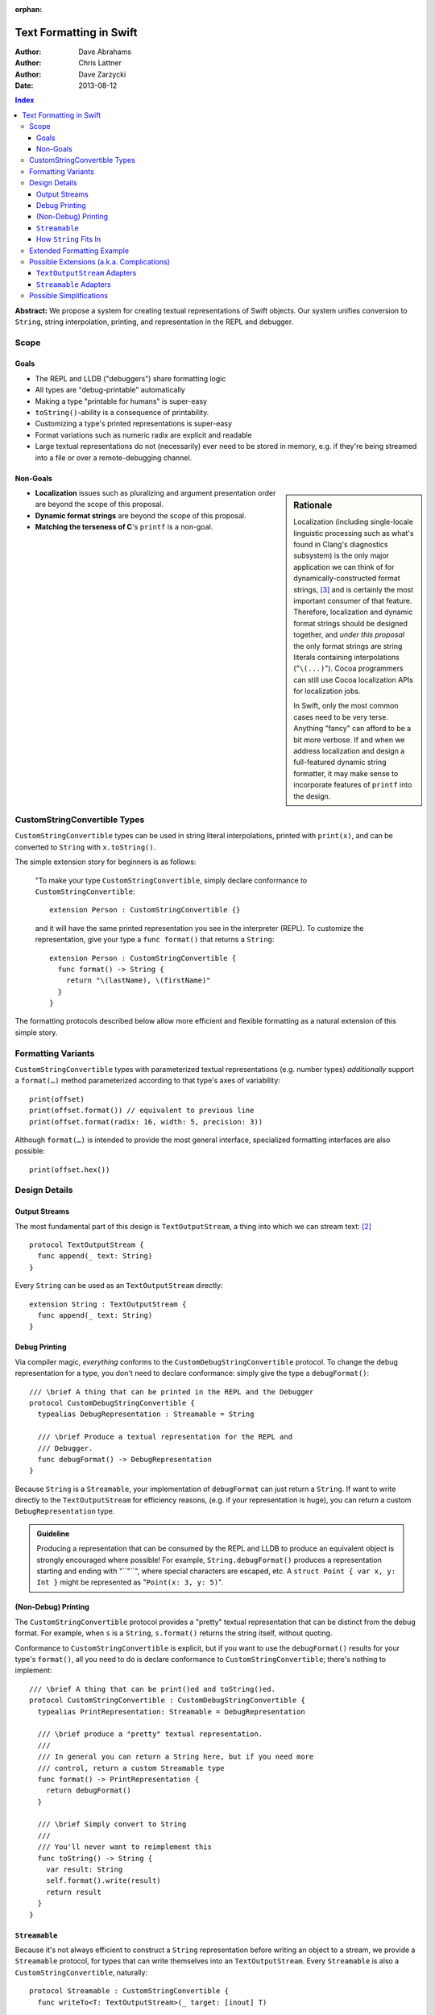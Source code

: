 :orphan:

Text Formatting in Swift
========================

:Author: Dave Abrahams
:Author: Chris Lattner
:Author: Dave Zarzycki
:Date: 2013-08-12


.. contents:: Index

**Abstract:** We propose a system for creating textual representations
of Swift objects. Our system unifies conversion to ``String``, string
interpolation, printing, and representation in the REPL and debugger.

Scope
-----

Goals
.....

* The REPL and LLDB ("debuggers") share formatting logic
* All types are "debug-printable" automatically
* Making a type "printable for humans" is super-easy
* ``toString()``-ability is a consequence of printability.
* Customizing a type's printed representations is super-easy
* Format variations such as numeric radix are explicit and readable
* Large textual representations do not (necessarily) ever need to be
  stored in memory, e.g. if they're being streamed into a file or over
  a remote-debugging channel.

Non-Goals
.........

.. sidebar:: Rationale

  Localization (including single-locale linguistic processing such as
  what's found in Clang's diagnostics subsystem) is the only major
  application we can think of for dynamically-constructed format
  strings, [#dynamic]_ and is certainly the most important consumer of
  that feature.  Therefore, localization and dynamic format strings
  should be designed together, and *under this proposal* the only
  format strings are string literals containing interpolations
  ("``\(...)``"). Cocoa programmers can still use Cocoa localization
  APIs for localization jobs.

  In Swift, only the most common cases need to be very terse.
  Anything "fancy" can afford to be a bit more verbose. If and when
  we address localization and design a full-featured dynamic string
  formatter, it may make sense to incorporate features of ``printf``
  into the design.

* **Localization** issues such as pluralizing and argument
  presentation order are beyond the scope of this proposal.

* **Dynamic format strings** are beyond the scope of this proposal.

* **Matching the terseness of C**\ 's ``printf`` is a non-goal. 

CustomStringConvertible Types
-----------------------------

``CustomStringConvertible`` types can be used in string literal interpolations,
printed with ``print(x)``, and can be converted to ``String`` with
``x.toString()``.

The simple extension story for beginners is as follows: 

  "To make your type ``CustomStringConvertible``, simply declare conformance to
  ``CustomStringConvertible``::

    extension Person : CustomStringConvertible {}

  and it will have the same printed representation you see in the
  interpreter (REPL). To customize the representation, give your type
  a ``func format()`` that returns a ``String``::

    extension Person : CustomStringConvertible {
      func format() -> String {
        return "\(lastName), \(firstName)"
      }
    }

The formatting protocols described below allow more efficient and
flexible formatting as a natural extension of this simple story.

Formatting Variants
-------------------

``CustomStringConvertible`` types with parameterized textual representations
(e.g. number types) *additionally* support a ``format(…)`` method
parameterized according to that type's axes of variability::

  print(offset)
  print(offset.format()) // equivalent to previous line
  print(offset.format(radix: 16, width: 5, precision: 3))

Although ``format(…)`` is intended to provide the most general
interface, specialized formatting interfaces are also possible::

  print(offset.hex())


Design Details
--------------

Output Streams
..............

The most fundamental part of this design is ``TextOutputStream``, a thing
into which we can stream text: [#character1]_

::

  protocol TextOutputStream {
    func append(_ text: String)
  }

Every ``String`` can be used as an ``TextOutputStream`` directly::

  extension String : TextOutputStream {
    func append(_ text: String)
  }

Debug Printing
..............

Via compiler magic, *everything* conforms to the ``CustomDebugStringConvertible``
protocol. To change the debug representation for a type, you don't
need to declare conformance: simply give the type a ``debugFormat()``::

  /// \brief A thing that can be printed in the REPL and the Debugger
  protocol CustomDebugStringConvertible {
    typealias DebugRepresentation : Streamable = String

    /// \brief Produce a textual representation for the REPL and
    /// Debugger.
    func debugFormat() -> DebugRepresentation
  }

Because ``String`` is a ``Streamable``, your implementation of
``debugFormat`` can just return a ``String``. If want to write
directly to the ``TextOutputStream`` for efficiency reasons,
(e.g. if your representation is huge), you can return a custom
``DebugRepresentation`` type.


.. Admonition:: Guideline

   Producing a representation that can be consumed by the REPL
   and LLDB to produce an equivalent object is strongly encouraged
   where possible!  For example, ``String.debugFormat()`` produces
   a representation starting and ending with "``"``", where special
   characters are escaped, etc. A ``struct Point { var x, y: Int }``
   might be represented as "``Point(x: 3, y: 5)``".

(Non-Debug) Printing
....................

The ``CustomStringConvertible`` protocol provides a "pretty" textual representation
that can be distinct from the debug format. For example, when ``s``
is a ``String``, ``s.format()`` returns the string itself,
without quoting.

Conformance to ``CustomStringConvertible`` is explicit, but if you want to use the
``debugFormat()`` results for your type's ``format()``, all you
need to do is declare conformance to ``CustomStringConvertible``; there's nothing to
implement::

  /// \brief A thing that can be print()ed and toString()ed.
  protocol CustomStringConvertible : CustomDebugStringConvertible {
    typealias PrintRepresentation: Streamable = DebugRepresentation

    /// \brief produce a "pretty" textual representation.
    ///
    /// In general you can return a String here, but if you need more
    /// control, return a custom Streamable type
    func format() -> PrintRepresentation {
      return debugFormat()
    }

    /// \brief Simply convert to String
    ///
    /// You'll never want to reimplement this
    func toString() -> String {
      var result: String
      self.format().write(result)
      return result
    }
  }

``Streamable``
...............

Because it's not always efficient to construct a ``String``
representation before writing an object to a stream, we provide a
``Streamable`` protocol, for types that can write themselves into an
``TextOutputStream``. Every ``Streamable`` is also a ``CustomStringConvertible``,
naturally::

  protocol Streamable : CustomStringConvertible {
    func writeTo<T: TextOutputStream>(_ target: [inout] T)

    // You'll never want to reimplement this
    func format() -> PrintRepresentation {
      return this
    }
  }

How ``String`` Fits In
......................

``String``\ 's ``debugFormat()`` yields a ``Streamable`` that
adds surrounding quotes and escapes special characters::

  extension String : CustomDebugStringConvertible {
    func debugFormat() -> EscapedStringRepresentation {
      return EscapedStringRepresentation(self)
    }
  }

  struct EscapedStringRepresentation : Streamable {
    var _value: String

    func writeTo<T: TextOutputStream>(_ target: [inout] T) {
      target.append("\"")
      for c in _value {
        target.append(c.escape())
      }
      target.append("\"")
    }
  }

Besides modeling ``TextOutputStream``, ``String`` also conforms to
``Streamable``::

  extension String : Streamable {
    func writeTo<T: TextOutputStream>(_ target: [inout] T) {
      target.append(self) // Append yourself to the stream
    }

    func format() -> String {
      return this
    }
  }

This conformance allows *most* formatting code to be written entirely
in terms of ``String``, simplifying usage. Types with other needs can
expose lazy representations like ``EscapedStringRepresentation``
above.

Extended Formatting Example
---------------------------

The following code is a scaled-down version of the formatting code
used for ``Int``. It represents an example of how a relatively
complicated ``format(…)`` might be written::

  protocol CustomStringConvertibleInteger 
    : ExpressibleByIntegerLiteral, Comparable, SignedNumber, CustomStringConvertible {
    func %(lhs: Self, rhs: Self) -> Self
    func /(lhs: Self, rhs: Self) -> Self
    constructor(x: Int)
    func toInt() -> Int

    func format(_ radix: Int = 10, fill: String = " ", width: Int = 0) 
      -> RadixFormat<This> {

      return RadixFormat(this, radix: radix, fill: fill, width: width)
    }
  }

  struct RadixFormat<T: CustomStringConvertibleInteger> : Streamable {
    var value: T, radix = 10, fill = " ", width = 0

    func writeTo<S: TextOutputStream>(_ target: [inout] S) {
      _writeSigned(value, &target)
    }

    // Write the given positive value to stream
    func _writePositive<T:CustomStringConvertibleInteger, S: TextOutputStream>(
      _ value: T, stream: [inout] S
    ) -> Int {
      if value == 0 { return 0 }
      var radix: T = T.fromInt(self.radix)
      var rest: T = value / radix
      var nDigits = _writePositive(rest, &stream)
      var digit = UInt32((value % radix).toInt())
      var baseCharOrd : UInt32 = digit <= 9 ? '0'.value : 'A'.value - 10
      stream.append(String(UnicodeScalar(baseCharOrd + digit)))
      return nDigits + 1
    }

    func _writeSigned<T:CustomStringConvertibleInteger, S: TextOutputStream>(
      _ value: T, target: [inout] S
    ) {
      var width = 0
      var result = ""

      if value == 0 {
        result = "0"
        ++width
      }
      else {
        var absVal = abs(value)
        if (value < 0) {
          target.append("-")
          ++width
        }
        width += _writePositive(absVal, &result)
      }

      while width < width {
        ++width
        target.append(fill)
      }
      target.append(result)
    }
  }

  extension Int : CustomStringConvertibleInteger {
    func toInt() -> Int { return this }
  }


Possible Extensions (a.k.a. Complications)
------------------------------------------

We are not proposing these extensions. Since we have given them
considerable thought, they are included here for completeness and to
ensure our proposed design doesn't rule out important directions of
evolution.

``TextOutputStream`` Adapters
.............................

Most text transformations can be expressed as adapters over generic
``TextOutputStream``\ s. For example, it's easy to imagine an upcasing
adapter that transforms its input to upper case before writing it to
an underlying stream::

  struct UpperStream<UnderlyingStream:TextOutputStream> : TextOutputStream {
    func append(_ x: String) { base.append(x.toUpper()) }
    var base: UnderlyingStream
  }

However, upcasing is a trivial example: many such transformations—such
as ``trim()`` or regex replacement—are stateful, which implies some
way of indicating "end of input" so that buffered state can be
processed and written to the underlying stream:

.. parsed-literal::

  struct TrimStream<UnderlyingStream:TextOutputStream> : TextOutputStream {
    func append(_ x: String) { ... }
    **func close() { ... }**
    var base: UnderlyingStream
    var bufferedWhitespace: String
  }

This makes general ``TextOutputStream`` adapters more complicated to write
and use than ordinary ``TextOutputStream``\ s.

``Streamable`` Adapters
.......................

For every conceivable ``TextOutputStream`` adaptor there's a corresponding
``Streamable`` adaptor. For example::

  struct UpperStreamable<UnderlyingStreamable:Streamable> {
    var base: UnderlyingStreamable

    func writeTo<T: TextOutputStream>(_ target: [inout] T) {
      var adaptedStream = UpperStream(target)
      self.base.writeTo(&adaptedStream)
      target = adaptedStream.base
    }
  }

Then, we could extend ``Streamable`` as follows::

  extension Streamable {
    typealias Upcased : Streamable = UpperStreamable<This>
    func toUpper() -> UpperStreamable<This> {
      return Upcased(self)
    }
  }

and, finally, we'd be able to write:

.. parsed-literal::

  print(n.format(radix:16)\ **.toUpper()**)

The complexity of this back-and-forth adapter dance is daunting, and
might well be better handled in the language once we have some formal
model—such as coroutines—of inversion-of-control. We think it makes
more sense to build the important transformations directly into
``format()`` methods, allowing, e.g.:

.. parsed-literal::

  print(n.format(radix:16, **case:.upper**))

Possible Simplifications
------------------------

One obvious simplification might be to fearlessly use ``String`` as
the universal textual representation type, rather than having a
separate ``Streamable`` protocol that doesn't necessarily create a
fully-stored representation. This approach would trade some
efficiency for considerable design simplicity. It is reasonable to
ask whether the efficiency cost would be significant in real cases,
and the truth is that we don't have enough information to know. At
least until we do, we opt not to trade away any CPU, memory, and
power.

If we were willing to say that only ``class``\ es can conform to
``TextOutputStream``, we could eliminate the explicit ``[inout]`` where
``TextOutputStream``\ s are passed around. Then, we'd simply need a
``class StringStream`` for creating ``String`` representations. It
would also make ``TextOutputStream`` adapters a *bit* simpler to use
because you'd never need to "write back" explicitly onto the target
stream. However, stateful ``TextOutputStream`` adapters would still need a
``close()`` method, which makes a perfect place to return a copy of
the underlying stream, which can then be "written back":

.. parsed-literal::

  struct AdaptedStreamable<T:Streamable> {
    ...
    func writeTo<Target: TextOutputStream>(_ target: [inout] Target) {
      // create the stream that transforms the representation
      var adaptedTarget = adapt(target, adapter);
      // write the Base object to the target stream
      base.writeTo(&adaptedTarget)
      // Flush the adapted stream and, in case Target is a value type,
      // write its new value
      **target = adaptedTarget.close()**
    }
    ...
  }

We think anyone writing such adapters can handle the need for explicit
write-back, and the ability to use ``String`` as an ``TextOutputStream``
without additionally allocating a ``StringStream`` on the heap seems
to tip the balance in favor of the current design.

--------

.. [#format] Whether ``format(…)`` is to be a real protocol or merely
   an ad-hoc convention is TBD. So far, there's no obvious use for a
   generic ``format`` with arguments that depend on the type being
   formatted, so an ad-hoc convention would be just fine.

.. [#character1] We don't support streaming individual code points
   directly because it's possible to create invalid sequences of code
   points. For any code point that, on its own, represents a valid
   ``Character`` (a.k.a. Unicode `extended grapheme cluster`__), it is
   trivial and inexpensive to create a ``String``. For more
   information on the relationship between ``String`` and
   ``Character`` see the (forthcoming, as of this writing) document
   *Swift Strings State of the Union*.

   __ http://www.unicode.org/glossary/#extended_grapheme_cluster

.. [#dynamic] In fact it's possible to imagine a workable system for
   localization that does away with dynamic format strings altogether,
   so that all format strings are fully statically-checked and some of
   the same formatting primitives can be used by localizers as by
   fully-privileged Swift programmers. This approach would involve
   compiling/JIT-ing localizations into dynamically-loaded modules.
   In any case, that will wait until we have native Swift dylibs.


